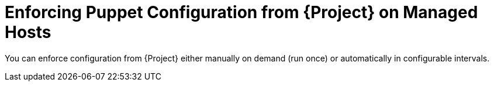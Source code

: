 [id="enforcing-puppet-configuration-from-project-on-managed-hosts_{context}"]
= Enforcing Puppet Configuration from {Project} on Managed Hosts

You can enforce configuration from {Project} either manually on demand (run once) or automatically in configurable intervals.
